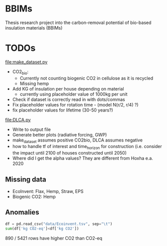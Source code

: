 * BBIMs

Thesis research project into the carbon-removal potential of bio-based
insulation materials (BBIMs)

* TODOs

[[file:make_dataset.py]]

- CO2_bio:
  - Currently not counting biogenic CO2 in cellulose as it is recycled
  - Missing hemp
- Add KG of insulation per house depending on material
  - currently using placeholder value of 1000kg per unit
- Check if dataset is correctly read in with dots/commas
- Fix placeholder values for rotation time - (model N(r/2, r/4) ?)
- fix placeholder values for lifetime (30-50 years?)

[[file:DLCA.py]]

- Write to output file
- Generate better plots (radiative forcing, GWP)
- make_dataset assumes positive CO2bio, DLCA assumes negative
- how to handle tf of interest and time_horizon for construction (i.e. consider
  the impact until 2100 of houses constructed until 2050)
- Where did I get the alpha values? They are different from Hoxha e.a. 2020

** Missing data

- EcoInvent: Flax, Hemp, Straw, EPS
- Biogenic CO2: Hemp


** Anomalies

#+begin_src python
df = pd.read_csv("data/Ecoinvent.tsv", sep="\t")
sum(df['kg CO2-eq']<df['kg CO2'])
#+end_src

890 / 5421 rows have higher CO2 than CO2-eq
